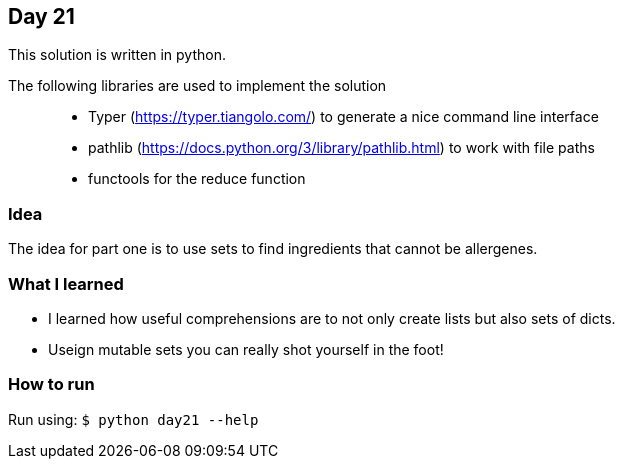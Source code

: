 == Day 21

This solution is written in python.

The following libraries are used to implement the solution::
* Typer (https://typer.tiangolo.com/) to generate a nice command line interface
* pathlib (https://docs.python.org/3/library/pathlib.html) to work with file paths
* functools for the reduce function 

=== Idea

The idea for part one is to use sets to find ingredients that cannot be allergenes.


=== What I learned

* I learned how useful comprehensions are to not only create lists but also sets of dicts.
* Useign mutable sets you can really shot yourself in the foot!

=== How to run

Run using:
`$ python day21 --help`
